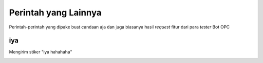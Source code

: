 Perintah yang Lainnya
=====================

Perintah-perintah yang dipake buat candaan aja dan juga biasanya hasil *request* fitur dari para *tester* Bot OPC

iya
---
Mengirim stiker "iya hahahaha" 

.. image:: ../../../src/stickers/iya_njir.webp
  :alt: Stiker iya hahahaha
  :align: left
  :scale: 25%
